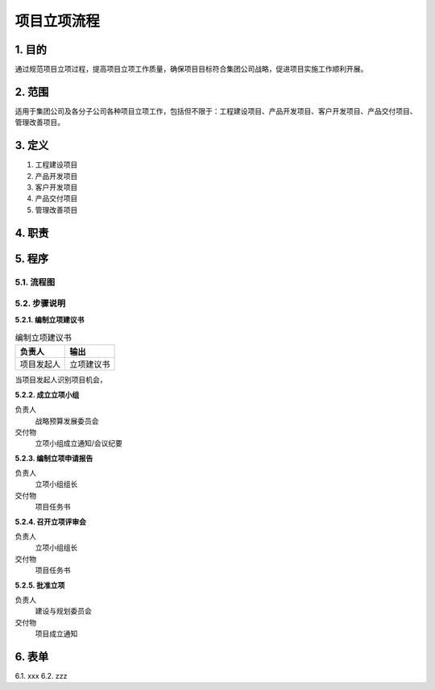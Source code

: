 ============
项目立项流程
============

1. 目的
====
通过规范项目立项过程，提高项目立项工作质量，确保项目目标符合集团公司战略，促进项目实施工作顺利开展。

2. 范围
====
适用于集团公司及各分子公司各种项目立项工作，包括但不限于：工程建设项目、产品开发项目、客户开发项目、产品交付项目、管理改善项目。

3. 定义
====
1. 工程建设项目
2. 产品开发项目
3. 客户开发项目
4. 产品交付项目
5. 管理改善项目

4. 职责
====


5. 程序
=======
5.1. 流程图
-----------
.. graphviz::

    digraph 立项{
      {
        编制立项建议书 [shape=box fontsize=8 label="2 编制立项建议书"];
        成立立项小组 [shape=box fontsize=8 label="3 成立立项小组"];
        编制立项申请报告 [shape=box fontsize=8 label="4 编制立项申请报告"];
        召开立项评审会 [shape=box fontsize=8 label="5 召开立项评审会"];
        批准立项 [shape=box fontsize=8 label="6 批准立项"];
      }
        编制立项建议书 -> 成立立项小组;
        成立立项小组 -> 编制立项申请报告;
        编制立项申请报告 -> 召开立项评审会;
        召开立项评审会 -> 批准立项;
    }



5.2. 步骤说明
-------------

**5.2.1. 编制立项建议书**

.. list-table:: 编制立项建议书
   :widths: 25 25
   :header-rows: 1

   * - 负责人
     - 输出
   * - 项目发起人
     - 立项建议书


当项目发起人识别项目机会，

**5.2.2. 成立立项小组**

负责人
   战略预算发展委员会

交付物
   立项小组成立通知/会议纪要

**5.2.3. 编制立项申请报告**

负责人
   立项小组组长

交付物
   项目任务书

**5.2.4. 召开立项评审会**

负责人
   立项小组组长

交付物
   项目任务书

**5.2.5. 批准立项**

负责人
   建设与规划委员会

交付物
   项目成立通知

6. 表单
====
6.1. xxx
6.2. zzz

